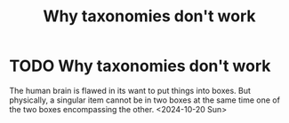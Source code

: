 :PROPERTIES:
:ID:       c5589369-0681-415e-aebc-ab6efa5bd7c5
:END:
#+title: Why taxonomies don't work
#+filetags: :essay:meta:
* TODO Why taxonomies don't work

The human brain is flawed in its want to put things into boxes. But physically, a singular item cannot be in two boxes at the same time one of the two boxes encompassing the other.
<2024-10-20 Sun>
